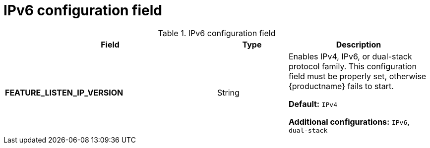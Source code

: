 :_content-type: REFERENCE
[id="config-fields-ipv6"]
= IPv6 configuration field

.IPv6 configuration field
[cols="3a,1a,2a",options="header"]
|===
|Field | Type |Description
| **FEATURE_LISTEN_IP_VERSION** | String | Enables IPv4, IPv6, or dual-stack protocol family. This configuration field must be properly set, otherwise {productname} fails to start.

*Default:* `IPv4`

*Additional configurations:* `IPv6`, `dual-stack`
|===